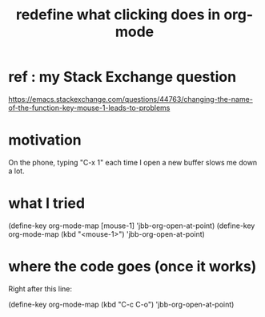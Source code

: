 :PROPERTIES:
:ID:       0d895250-548c-410a-b1f2-3317e89e9aa5
:END:
#+title: redefine what clicking does in org-mode
* ref : my Stack Exchange question
  https://emacs.stackexchange.com/questions/44763/changing-the-name-of-the-function-key-mouse-1-leads-to-problems
* motivation
  On the phone, typing "C-x 1" each time I open a new buffer
  slows me down a lot.
* what I tried
  (define-key org-mode-map [mouse-1]         'jbb-org-open-at-point)
  (define-key org-mode-map (kbd "<mouse-1>") 'jbb-org-open-at-point)
* where the code goes (once it works)
  Right after this line:

  (define-key org-mode-map (kbd "C-c C-o")   'jbb-org-open-at-point)
